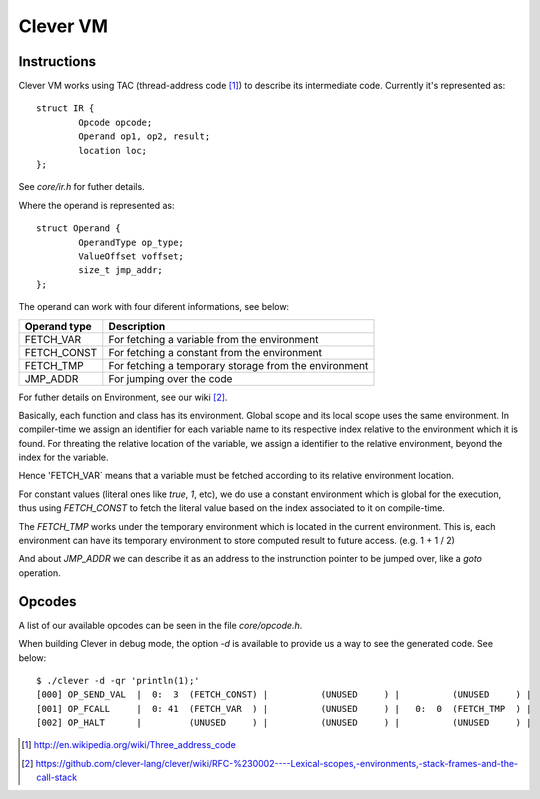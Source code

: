 Clever VM
=========

.. highlight:: cpp

Instructions
------------

Clever VM works using TAC (thread-address code [#f1]_) to describe its intermediate
code. Currently it's represented as:

::

	struct IR {
		Opcode opcode;
		Operand op1, op2, result;
		location loc;
	};

See `core/ir.h` for futher details.

Where the operand is represented as:

::

	struct Operand {
		OperandType op_type;
		ValueOffset voffset;
		size_t jmp_addr;
	};

The operand can work with four diferent informations, see below:

+--------------+-------------------------------------------------------+
| Operand type | Description                                           |
+==============+=======================================================+
| FETCH_VAR    | For fetching a variable from the environment          |
+--------------+-------------------------------------------------------+
| FETCH_CONST  | For fetching a constant from the environment          |
+--------------+-------------------------------------------------------+
| FETCH_TMP    | For fetching a temporary storage from the environment |
+--------------+-------------------------------------------------------+
| JMP_ADDR     | For jumping over the code                             |
+--------------+-------------------------------------------------------+

For futher details on Environment, see our wiki [#f2]_.

Basically, each function and class has its environment. Global scope and its
local scope uses the same environment. In compiler-time we assign an identifier
for each variable name to its respective index relative to the environment which
it is found. For threating the relative location of the variable, we assign a
identifier to the relative environment, beyond the index for the variable.

Hence 'FETCH_VAR` means that a variable must be fetched according to its relative
environment location.

For constant values (literal ones like `true`, `1`, etc), we do use a constant
environment which is global for the execution, thus using `FETCH_CONST`
to fetch the literal value based on the index associated to it on compile-time.

The `FETCH_TMP` works under the temporary environment which is located in the
current environment. This is, each environment can have its temporary environment
to store computed result to future access. (e.g. 1 + 1 / 2)

And about `JMP_ADDR` we can describe it as an address to the instrunction pointer
to be jumped over, like a `goto` operation.

Opcodes
-------

A list of our available opcodes can be seen in the file `core/opcode.h`.

When building Clever in debug mode, the option `-d` is available to provide us
a way to see the generated code. See below:

::

	$ ./clever -d -qr 'println(1);'
	[000] OP_SEND_VAL  |  0:  3  (FETCH_CONST) |          (UNUSED     ) |          (UNUSED     ) |
	[001] OP_FCALL     |  0: 41  (FETCH_VAR  ) |          (UNUSED     ) |   0:  0  (FETCH_TMP  ) |
	[002] OP_HALT      |         (UNUSED     ) |          (UNUSED     ) |          (UNUSED     ) |





.. [#f1] http://en.wikipedia.org/wiki/Three_address_code
.. [#f2] https://github.com/clever-lang/clever/wiki/RFC-%230002----Lexical-scopes,-environments,-stack-frames-and-the-call-stack
